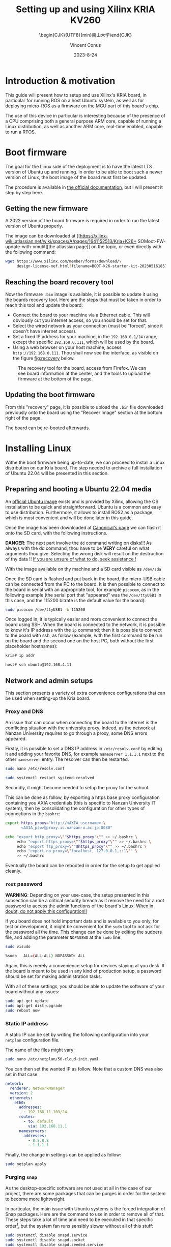 :PROPERTIES:
:ID:       ac338634-949e-4e3a-8d75-45bed92243c6
:END:
#+title: Setting up and using 
#+title: Xilinx KRIA KV260
#+filetags: :export:
#+subtitle: \begin{CJK}{UTF8}{min}南山大学\end{CJK}
#+author: Vincent Conus
#+date: 2023-8-24



* Headers and LaTeX settings for export                               :noexport:
A large amount of headers and parameters are needed in order
to have this "README" document being exportable as a LaTeX
document formatted the way I wanted it to be.

The detail can be seen in the raw ~.org~ version of this README
and stays hidden in a :noexport: section in this report.

#+DESCRIPTION: A report presenting how to use and set Xilinx's Kria board
#+LANGUAGE: English

#+OPTIONS: toc:t date:t title:t

#+LATEX_CLASS: article
#+LATEX_CLASS_OPTIONS:[10pt]
#+LATEX_HEADER: \usepackage[a4paper, total={6.5in, 9in}]{geometry}

#+LATEX_HEADER: \usepackage{minted}
#+LATEX_HEADER: \setminted{breaklines}
#+LATEX_HEADER: \usepackage[AUTO]{inputenc}
#+LATEX_HEADER: \renewcommand{\familydefault}{\sfdefault}
#+LATEX_HEADER: \usemintedstyle{vs}

#+LATEX_HEADER: \usepackage[most]{tcolorbox}

#+LATEX_HEADER: \usepackage{CJKutf8}
#+LATEX_HEADER: \usepackage{xurl}
#+LATEX_HEADER: \usepackage{fontawesome5}
#+LATEX_HEADER: \usepackage{hyperref}
#+LATEX_HEADER: \usepackage{graphicx}
#+LATEX_HEADER: \usepackage{float}

#+LATEX_HEADER: \newcommand{\gitlab}[1]{%
#+LATEX_HEADER:    \href{#1}{GitLab \faGitlab}}

#+begin_src emacs-lisp :exports results :results none :eval export
  (make-variable-buffer-local 'org-latex-title-command)
  (setq org-latex-title-command (concat
     "\\begin{titlepage}\n"
     "\\centering\n"
     "{\\LARGE %t \\par }\n"
     "\\vspace{5mm}\n"
     "{\\large %s \\par}\n"
     "\\vspace{1cm}\n"
     "{\\large %D \\par}\n"
     "\\vspace{2cm}\n"
     "{\\large %a -  Source available at \\gitlab{https://gitlab.com/sunoc/xilinx-kria-kv260-documentation} \\par}\n"
     "\\vspace{3cm}\n"
     "\\includegraphics[width=0.8\\textwidth]{./img/board}"
     "\\end{titlepage}\n"))
#+end_src

#+begin_src emacs-lisp :exports results :results none :eval export
    (make-variable-buffer-local 'org-latex-toc-command)
    (setq org-latex-toc-command (concat
       "\\tableofcontents\n"
       "\\pagebreak\n"))
#+end_src

* Building this report from the LaTeX file                            :noexport:
The base file for this report is actually this README.org file itself.
However, upon local build, this file is regularly exported as
a ~.tex~ file that can be built normally.
On a moderately recent Ubuntu-base distribution, the following packages seemed to be required to build the
report:

#+BEGIN_SRC bash
  sudo apt-get install texlive-base texlive-latex-recommended texlive-lang-japanese
#+END_SRC

Then, the actual build can be made with a simple:

#+BEGIN_SRC bash
  pdflatex README.tex
#+END_SRC

* Introduction & motivation
This guide will present how to setup and use Xilinx's KRIA board, in particular
for running ROS on a host Ubuntu system, as well as for deploying
micro-ROS as a firmware on the MCU part of this board's chip.

The use of this device in particular is interesting because of the presence
of a CPU comprising both a general purpose ARM core, capable of running
a Linux distribution, as well as another ARM core, real-time enabled,
capable to run a RTOS.

* Boot firmware
The goal for the Linux side of the deployment is to
have the latest LTS version of Ubuntu up and running.
In order to be able to boot such a newer version of Linux, the
boot image of the board must first be updated.

The procedure is available in [[https://docs.xilinx.com/r/en-US/ug1089-kv260-starter-kit/Firmware-Update][the official documentation]],
but I will present it step by step here.

** Getting the new firmware
A 2022 version of the board firmware is required in order to run the latest
version of Ubuntu properly.

The image can be downloaded at [[https://xilinx-wiki.atlassian.net/wiki/spaces/A/pages/1641152513/Kria+K26+
SOMoot-FW-update-with-xmutil][the atlassian page]] on the topic,
or even directly with the following command:

#+BEGIN_SRC sh
  wget https://www.xilinx.com/member/forms/download/\
       design-license-xef.html?filename=BOOT-k26-starter-kit-20230516185703.bin
#+END_SRC


** Reaching the board recovery tool
Now the firmware ~.bin~ image is available, it is possible to update it using the
boards recovery tool. Here are the steps that must be taken in order to reach
this tool and update the board:

+ Connect the board to your machine via a Ethernet cable.
  This will obviously cut you internet access, so you should be set for that.
+ Select the wired network as your connection (must be "forced", since it
  doesn't have internet access).
+ Set a fixed IP address for your machine, in the ~192.168.0.1/24~
  range, except the specific ~192.168.0.111~, which will be used by the
  board.
+ Using a web browser on your host machine, access
  ~http://192.168.0.111~. Thou shall now see the interface, as visible on
  the figure [[fig:recovery]] below.

#+ATTR_LATEX: :width 1\textwidth
#+CAPTION: The recovery tool for the board, access from Firefox. We can see
#+CAPTION: board information at the center, and the tools to upload the firmware at
#+CAPTION:   the bottom of the page.
#+NAME: fig:recovery
[[file:img/recovery.png]]

** Updating the boot firmware
From this "recovery" page, it is possible to upload the ~.bin~ file downloaded previously onto
the board using the "Recover Image" section at the bottom right of the page.

The board can be re-booted afterwards.

* Installing Linux
Withe the boot firmware being up-to-date, we can proceed to install a Linux distribution
on our Kria board. The step needed to archive a full installation of Ubuntu 22.04
will be presented in this section.

** Preparing and booting a Ubuntu 22.04 media
An [[https://ubuntu.com/download/amd-xilinx][official Ubuntu image]] exists and is
provided by Xilinx, allowing the OS installation to be quick and
straightforward.
Ubuntu is a common and easy to use distribution. Furthermore,
it allows to install ROS2 as a package, which is most convenient and will be
done later in this guide.

Once the image has been downloaded at [[https://ubuntu.com/download/amd-xilinx][Canonical's page]]
we can flash it onto the SD card, with the following instructions.

#+LATEX: \begin{tcolorbox}[colback=red!5!white,colframe=red!75!black]
*DANGER*: The next part involve the ~dd~ command writing on disks!!!
As always with the dd command, thou have to be *VERY* careful on what arguments
thou give. Selecting the wrong disk will result on the destruction of
thy data !!
_If you are unsure of what to do, seek assistance !_
#+LATEX: \end{tcolorbox}

With the image available on thy machine and a SD card visible as ~/dev/sda~
[fn:1] one can simply run the ~dd~ command as follow to
write the image to a previously formatted drive (here ~/dev/sda~):

#+BEGIN_SRC sh
  sudo dd if=iot-limerick-kria-classic-desktop-2204-x07-20230302-63.img \
  of=/dev/sda status=progress bs=8M && sync
#+END_SRC


Once the SD card is flashed and put back in the board, the micro-USB cable can be
connected from the PC to the board. It is then possible to
connect to the board in serial with an appropriate tool, for example ~picocom~,
as in the following example (the serial port that "appeared" was the ~/dev/ttyUSB1~ in this case,
and the 115200 bitrate is the default value for the board):

#+BEGIN_SRC sh
  sudo picocom /dev/ttyUSB1 -b 115200
#+END_SRC

Once logged in, it is typically easier and more convenient to connect the board
using SSH. When the board is connected to the network, it is possible to know
it's IP address with the ~ip~ command; then it is possible to connect to
the board with ssh, as follow (example, with the first command to be run on the board
and the second one on the host PC, both without the first placeholder hostnames):


#+BEGIN_SRC sh
  kria# ip addr

  host# ssh ubuntu@192.168.4.11
#+END_SRC

** Network and admin setups
This section presents a variety of extra convenience configurations
that can be used when setting-up the Kria board.

*** Proxy and DNS
An issue that can occur when connecting the board to the internet is the
conflicting situation with the university proxy.
Indeed, as the network at Nanzan University requires to go through a proxy,
some DNS errors appeared.

Firstly, it is possible to set a DNS IP address in ~/etc/resolv.conf~ by
editing it and adding your favorite DNS, for example ~nameserver 1.1.1.1~
next to the other ~nameserver~ entry. The resolver can then be restarted.

#+BEGIN_SRC sh
  sudo nano /etc/resolv.conf

  sudo systemctl restart systemd-resolved
#+END_SRC

Secondly, it might become needed to setup the proxy for the school.

This can be done as follow, by exporting a https base proxy configuration
containing you AXIA credentials (this is specific to Nanzan University IT system),
then by consolidating the configuration for other types of connections in the ~bashrc~:

#+BEGIN_SRC sh
  export https_proxy="http://<AXIA_username>:\
         <AXIA_psw>@proxy.ic.nanzan-u.ac.jp:8080"

  echo "export http_proxy=\""$https_proxy"\"" >> ~/.bashrc \
       echo "export https_proxy=\""$https_proxy"\"" >> ~/.bashrc \
       echo "export ftp_proxy=\""$https_proxy"\"" >> ~/.bashrc \
       echo "export no_proxy=\"localhost, 127.0.0.1,::1\"" \
       >> ~/.bashrc
#+END_SRC

Eventually the board can be rebooted in order for the setup to get applied cleanly.

*** ~root~ password
#+LATEX: \begin{tcolorbox}[colback=orange!5!white,colframe=orange!75!black]
*WARNING*: Depending on your use-case, the setup presented in this
subsection can be a critical security breach as it remove the need for a root
password to access the admin functions of the board's Linux.
_When in doubt, do not apply this configuration!!_
#+LATEX: \end{tcolorbox}

If you board does not hold important data
and is available to you only, for test or development,
it might be convenient for the ~sudo~ tool to not ask for the
password all the time.
This change can be done by editing the sudoers file, and
adding the parameter ~NOPASSWD~
at the ~sudo~ line:

#+BEGIN_SRC sh
sudo visudo

%sudo   ALL=(ALL:ALL) NOPASSWD: ALL
#+END_SRC

Again, this is merely a convenience setup for devices staying at you desk. If
the board is meant to be used in any kind of production setup, a password
should be set for making administration tasks.

With all of these settings, you should be able to update the software of your
board without any issues:
#+BEGIN_SRC sh
sudo apt-get update
sudo apt-get dist-upgrade
sudo reboot now
#+END_SRC


*** Static IP address
A static IP can be set by writing the following
configuration into your ~netplan~ configuration file.

The name of the files might vary:
#+BEGIN_SRC sh
  sudo nano /etc/netplan/50-cloud-init.yaml
#+END_SRC

You can then set the wanted IP as follow. Note that a custom DNS was
also set in that case.
#+BEGIN_SRC yaml
  network:
    renderer: NetworkManager
    version: 2
    ethernets:
      eth0:
        addresses:
          - 192.168.11.103/24
        routes:
          - to: default
            via: 192.168.11.1
        nameservers:
          addresses:
            - 8.8.8.8
            - 1.1.1.1
#+END_SRC

Finally, the change in settings can be applied
as follow:

#+BEGIN_SRC sh
  sudo netplan apply
#+END_SRC

*** Purging ~snap~
As the desktop-specific software are not used at all in the case
of our project, there are some packages that can be purges in order for the
system to become more lightweight.

In particular, the main issue with Ubuntu systems is the forced integration of
Snap packages. Here are the command to use in order to remove all of that.
These steps take a lot of time and need to be executed in that specific order[fn:2],
but the system fan runs sensibly slower without all of this stuff:

#+BEGIN_SRC sh
  sudo systemctl disable snapd.service
  sudo systemctl disable snapd.socket
  sudo systemctl disable snapd.seeded.service

  sudo snap list #show installed package, remove then all:
  sudo snap remove --purge firefox
  sudo snap remove --purge gnome-3-38-2004
  sudo snap remove --purge gnome-42-2204
  sudo snap remove --purge gtk-common-themes
  sudo snap remove --purge snapd-desktop-integration
  sudo snap remove --purge snap-store
  sudo snap remove --purge bare
  sudo snap remove --purge core20
  sudo snap remove --purge core22
  sudo snap remove --purge snapd
  sudo snap list # check that everything is uninstalled

  sudo rm -rf /var/cache/snapd/
  sudo rm -rf ~/snap
  sudo apt autoremove --purge snapd

  systemctl list-units | grep snapd
#+END_SRC

*** Other unused heavy packages
Some other pieces of software can safely be removed since the desktop is
not to be used:

#+BEGIN_SRC sh
  sudo apt-get autoremove --purge yaru-theme-icon \
  fonts-noto-cjk yaru-theme-gtk vim-runtime \
  ubuntu-wallpapers-jammy humanity-icon-theme

  sudo apt-get autoclean
  sudo reboot now
#+END_SRC


* Enabling ~remoteproc~
One of the advantage of this Kria board, as cited previously, is the presence of
multiple types of core (APU, MCU, FPGA) on the same chip.

The part in focus in this guide is the usage of both the APU, running
a Linux distribution and ROS2; and the MCU, running FreeRTOS and micro-ROS.
Online available guides also provide information on how to deploy these types
of systems and enabeling ~remoteproc~ for the Kria boad, but this guide
will show a step-by-step, tried process to have a heterogeneous system
up and running.[[id:8286a41d-6da4-46a4-81a8-3c3126f156b8][DDS over RPMsg on HMP]]

The communication between both side is meant to be done using shared memory, but
some extra setup is required in order to be running the real-time firmware, in particular
for deploying micro-ROS on it.

As a first step in that direction, this section of the report
will present how to setup and use as an example firmware that utilizes the
~remoteproc~ device in Linux in order to access shared memory
and communicate with the real-time firmware using the RPMsg system.

* Loading a real-time firmware

* Building micro-ROS as a static library

* Building a real-time firmware

** Setting up Vitis IDE

* Adding micro-ROS to a firmware project

* Loading a real-time firmware 

* Running a ROS2 node

** On the host Linux

** In a container

* micro-ROS agent

#+LATEX: \pagebreak
#+LATEX: \appendix
* DTO patch
This file is available in this repositroy: [[https://gitlab.com/sunoc/xilinx-kria-kv260-documentation/-/blob/b7300116e153f4b5a1542f8804e4646db8030033/src/system.patch][system.patch]]
#+LATEX: \inputminted[linenos, frame=single]{diff}{./src/system.patch}

#+LATEX: \pagebreak
* Custom toolchain CMake settings
This file is available in this repositroy: [[https://gitlab.com/sunoc/xilinx-kria-kv260-documentation/-/blob/b7300116e153f4b5a1542f8804e4646db8030033/src/custom_r5f_toolchain.cmake][custom r5f toolchain.cmake]]
#+LATEX: \inputminted[linenos, frame=single]{cmake}{./src/custom_r5f_toolchain.cmake}

#+LATEX: \pagebreak
* Custom Colcon meta settings
This file is available in this repositroy: [[https://gitlab.com/sunoc/xilinx-kria-kv260-documentation/-/blob/b7300116e153f4b5a1542f8804e4646db8030033/src/custom_r5f_colcon.meta][custom r5f colcon.meta]]
#+LATEX: \inputminted[linenos, frame=single]{yaml}{./src/custom_r5f_colcon.meta}

#+LATEX: \pagebreak
* Firmware time functions

** main
This file is available in this repositroy: [[https://gitlab.com/sunoc/xilinx-kria-kv260-documentation/-/blob/b7300116e153f4b5a1542f8804e4646db8030033/src/clock.c][clock.c]]
#+LATEX: \inputminted[linenos, frame=single]{c}{./src/clock.c}

** header file
#+BEGIN_SRC C
  /**< Microseconds per second. */
  #define MICROSECONDS_PER_SECOND    ( 1000000LL )  
  /**< Nanoseconds per second. */
  #define NANOSECONDS_PER_SECOND     ( 1000000000LL ) 
  /**< Nanoseconds per FreeRTOS tick. */  
  #define NANOSECONDS_PER_TICK       ( NANOSECONDS_PER_SECOND / configTICK_RATE_HZ ) 
#+END_SRC


#+LATEX: \pagebreak
* Firmware memory allocation functions

** main
This file is available in this repositroy: [[https://gitlab.com/sunoc/xilinx-kria-kv260-documentation/-/blob/b7300116e153f4b5a1542f8804e4646db8030033/src/allocators.c][allocators.c]]
#+LATEX: \inputminted[linenos, frame=single]{c}{./src/allocators.c}

** header file
#+BEGIN_SRC C
  #ifndef _ALLOCATORS_H_
  #define _ALLOCATORS_H_

  #include "microros.h"

  extern int absoluteUsedMemory;
  extern int usedMemory;


  void * __freertos_allocate(size_t size, void * state);
  void __freertos_deallocate(void * pointer, void * state);
  void * __freertos_reallocate(void * pointer, size_t size, void * state);
  void * __freertos_zero_allocate(size_t number_of_elements,
  size_t size_of_element, void * state);

  #endif // _ALLOCATORS_H_
#+END_SRC

* Footnotes
[fn:2] The ~snap~ package depends on each other. Thus dependencies
cannot be remove before the package(s) that depends on them.

[fn:1] Again, it is critical to be 100\% certain that you are working with
the correct device! 
